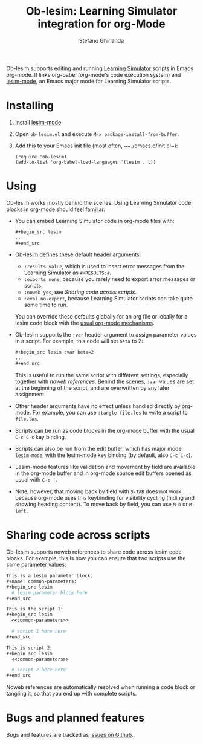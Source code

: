 #+title: Ob-lesim: Learning Simulator integration for org-Mode
#+author: Stefano Ghirlanda
#+options: toc:nil ':t
#+latex_header: \usepackage[margin=1in]{geometry}
#+latex_header: \hypersetup{colorlinks=true,linkcolor=blue,urlcolor=blue}
#+latex_header: \setlength{\parindent}{0pt} \setlength{\parskip}{1ex}

Ob-lesim supports editing and running [[https://learningsimulator.org][Learning Simulator]] scripts in
Emacs org-mode. It links org-babel (org-mode's code execution system)
and [[https://github.com/drghirlanda/lesim-mode][lesim-mode]], an Emacs major mode for Learning Simulator scripts.

* Installing

1. Install [[https://github.com/drghirlanda/lesim-mode][lesim-mode]].
2. Open ~ob-lesim.el~ and execute ~M-x package-install-from-buffer~.
3. Add this to your Emacs init file (most often, ~~./emacs.d/init.el~):
   #+begin_src elisp :eval no
     (require 'ob-lesim)
     (add-to-list 'org-babel-load-languages '(lesim . t))
   #+end_src

* Using

Ob-lesim works mostly behind the scenes. Using Learning Simulator code
blocks in org-mode should feel familiar:
- You can embed Learning Simulator code in org-mode files with:
  #+begin_src org :eval no
    ,#+begin_src lesim
    ...
    ,#+end_src
  #+end_src
- Ob-lesim defines these default header arguments:
  - ~:results value~, which is used to insert error messages from the
    Learning Simulator as ~#+RESULTS:#~.
  - ~:exports none~, because you rarely need to export error messages
    or scripts.
  - ~:noweb yes~, see [[Sharing code across scripts]].
  - ~:eval no-export~, because Learning Simulator scripts can take
    quite some time to run.
  You can override these defaults globally for an org file or locally
  for a lesim code block with the [[https://orgmode.org/manual/Using-Header-Arguments.html][usual org-mode mechanisms]].
- Ob-lesim supports the ~:var~ header argument to assign parameter
  values in a script. For example, this code will set ~beta~ to 2:
  #+begin_src org :eval no
    ,#+begin_src lesim :var beta=2
    ...
    ,#+end_src
  #+end_src
  This is useful to run the same script with different settings,
  especially together with [[Sharing code across scripts][noweb references]].  Behind the scenes,
  ~:var~ values are set at the beginning of the script, and are
  overwritten by any later assignment.
- Other header arguments have no effect unless handled directly by
  org-mode. For example, you can use ~:tangle file.les~ to write a
  script to ~file.les~.
- Scripts can be run as code blocks in the org-mode buffer with the
  usual ~C-c C-c~ key binding.
- Scripts can also be run from the edit buffer, which has major mode
  ~lesim-mode~, with the lesim-mode key binding (by default, also ~C-c C-c~).
- Lesim-mode features like validation and movement by field are
  available in the org-mode buffer and in org-mode source edit buffers
  opened as usual with ~C-c '~.
- Note, however, that moving back by field with ~S-TAB~ does not work
  because org-mode uses this keybinding for visibility cycling (hiding
  and showing heading content). To move back by field, you can use
  ~M-b~ or ~M-left~.
  
* Sharing code across scripts

Ob-lesim supports noweb references to share code across lesim code
blocks. For example, this is how you can ensure that two scripts use
the same parameter values:

#+begin_src org :eval no
  This is a lesim parameter block:
  ,#+name: common-parameters:
  ,#+begin_src lesim
    # lesim parameter block here
  ,#+end_src

  This is the script 1:
  ,#+begin_src lesim
    <<common-parameters>>

    # script 1 here here
  ,#+end_src

  This is script 2:
  ,#+begin_src lesim
    <<common-parameters>>

    # script 2 here here
  ,#+end_src
#+end_src

Noweb references are automatically resolved when running a code block
or tangling it, so that you end up with complete scripts.

* Bugs and planned features

Bugs and features are tracked as [[https://github.com/drghirlanda/ob-lesim/issues][issues on Github]].
